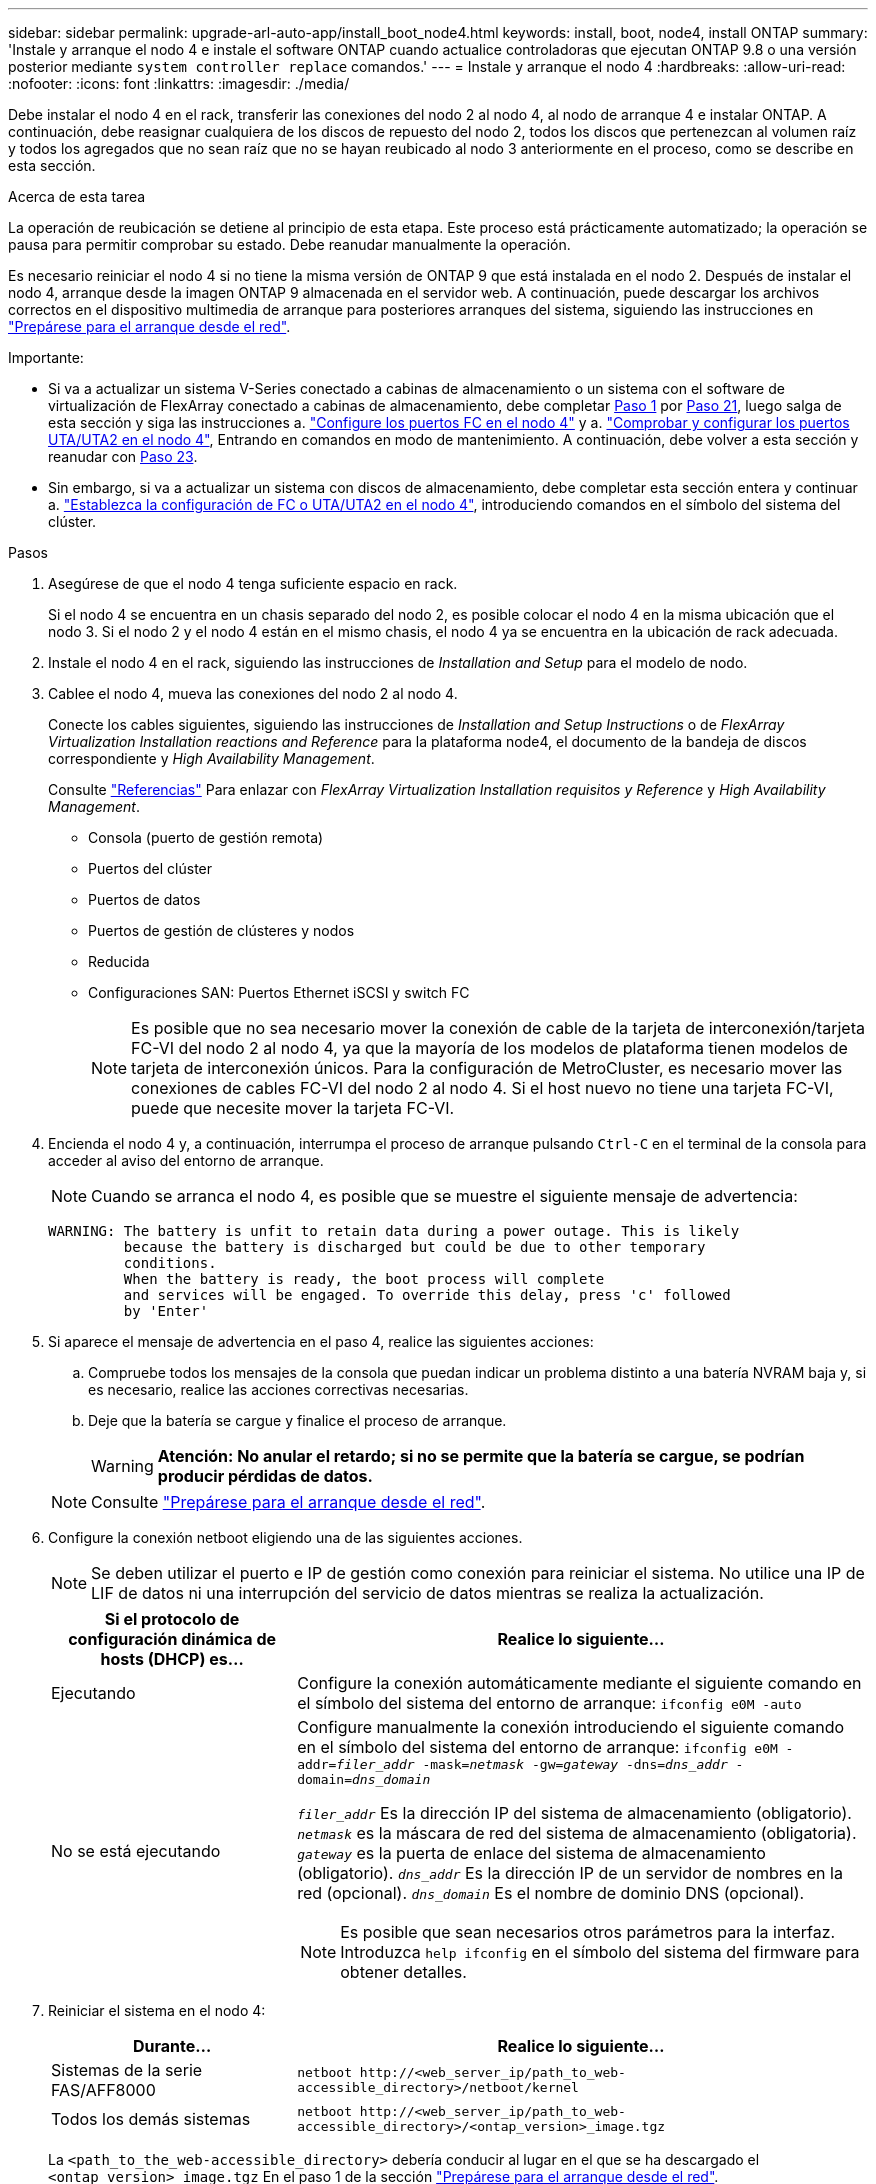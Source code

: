 ---
sidebar: sidebar 
permalink: upgrade-arl-auto-app/install_boot_node4.html 
keywords: install, boot, node4, install ONTAP 
summary: 'Instale y arranque el nodo 4 e instale el software ONTAP cuando actualice controladoras que ejecutan ONTAP 9.8 o una versión posterior mediante `system controller replace` comandos.' 
---
= Instale y arranque el nodo 4
:hardbreaks:
:allow-uri-read: 
:nofooter: 
:icons: font
:linkattrs: 
:imagesdir: ./media/


[role="lead"]
Debe instalar el nodo 4 en el rack, transferir las conexiones del nodo 2 al nodo 4, al nodo de arranque 4 e instalar ONTAP. A continuación, debe reasignar cualquiera de los discos de repuesto del nodo 2, todos los discos que pertenezcan al volumen raíz y todos los agregados que no sean raíz que no se hayan reubicado al nodo 3 anteriormente en el proceso, como se describe en esta sección.

.Acerca de esta tarea
La operación de reubicación se detiene al principio de esta etapa. Este proceso está prácticamente automatizado; la operación se pausa para permitir comprobar su estado. Debe reanudar manualmente la operación.

Es necesario reiniciar el nodo 4 si no tiene la misma versión de ONTAP 9 que está instalada en el nodo 2. Después de instalar el nodo 4, arranque desde la imagen ONTAP 9 almacenada en el servidor web. A continuación, puede descargar los archivos correctos en el dispositivo multimedia de arranque para posteriores arranques del sistema, siguiendo las instrucciones en link:prepare_for_netboot.html["Prepárese para el arranque desde el red"].

.Importante:
* Si va a actualizar un sistema V-Series conectado a cabinas de almacenamiento o un sistema con el software de virtualización de FlexArray conectado a cabinas de almacenamiento, debe completar <<auto_install4_step1,Paso 1>> por <<auto_install4_step21,Paso 21>>, luego salga de esta sección y siga las instrucciones a. link:set_fc_or_uta_uta2_config_node4.html#configure-fc-ports-on-node4["Configure los puertos FC en el nodo 4"] y a. link:set_fc_or_uta_uta2_config_node4.html#check-and-configure-utauta2-ports-on-node4["Comprobar y configurar los puertos UTA/UTA2 en el nodo 4"], Entrando en comandos en modo de mantenimiento. A continuación, debe volver a esta sección y reanudar con <<auto_install4_step23,Paso 23>>.
* Sin embargo, si va a actualizar un sistema con discos de almacenamiento, debe completar esta sección entera y continuar a. link:set_fc_or_uta_uta2_config_node4.html["Establezca la configuración de FC o UTA/UTA2 en el nodo 4"], introduciendo comandos en el símbolo del sistema del clúster.


.Pasos
. [[auto_install4_step1]]Asegúrese de que el nodo 4 tenga suficiente espacio en rack.
+
Si el nodo 4 se encuentra en un chasis separado del nodo 2, es posible colocar el nodo 4 en la misma ubicación que el nodo 3. Si el nodo 2 y el nodo 4 están en el mismo chasis, el nodo 4 ya se encuentra en la ubicación de rack adecuada.

. Instale el nodo 4 en el rack, siguiendo las instrucciones de _Installation and Setup_ para el modelo de nodo.
. Cablee el nodo 4, mueva las conexiones del nodo 2 al nodo 4.
+
Conecte los cables siguientes, siguiendo las instrucciones de _Installation and Setup Instructions_ o de _FlexArray Virtualization Installation reactions and Reference_ para la plataforma node4, el documento de la bandeja de discos correspondiente y _High Availability Management_.

+
Consulte link:other_references.html["Referencias"] Para enlazar con _FlexArray Virtualization Installation requisitos y Reference_ y _High Availability Management_.

+
** Consola (puerto de gestión remota)
** Puertos del clúster
** Puertos de datos
** Puertos de gestión de clústeres y nodos
** Reducida
** Configuraciones SAN: Puertos Ethernet iSCSI y switch FC
+

NOTE: Es posible que no sea necesario mover la conexión de cable de la tarjeta de interconexión/tarjeta FC-VI del nodo 2 al nodo 4, ya que la mayoría de los modelos de plataforma tienen modelos de tarjeta de interconexión únicos. Para la configuración de MetroCluster, es necesario mover las conexiones de cables FC-VI del nodo 2 al nodo 4. Si el host nuevo no tiene una tarjeta FC-VI, puede que necesite mover la tarjeta FC-VI.



. Encienda el nodo 4 y, a continuación, interrumpa el proceso de arranque pulsando `Ctrl-C` en el terminal de la consola para acceder al aviso del entorno de arranque.
+

NOTE: Cuando se arranca el nodo 4, es posible que se muestre el siguiente mensaje de advertencia:

+
....
WARNING: The battery is unfit to retain data during a power outage. This is likely
         because the battery is discharged but could be due to other temporary
         conditions.
         When the battery is ready, the boot process will complete
         and services will be engaged. To override this delay, press 'c' followed
         by 'Enter'
....
. Si aparece el mensaje de advertencia en el paso 4, realice las siguientes acciones:
+
.. Compruebe todos los mensajes de la consola que puedan indicar un problema distinto a una batería NVRAM baja y, si es necesario, realice las acciones correctivas necesarias.
.. Deje que la batería se cargue y finalice el proceso de arranque.
+

WARNING: *Atención: No anular el retardo; si no se permite que la batería se cargue, se podrían producir pérdidas de datos.*

+

NOTE: Consulte link:prepare_for_netboot.html["Prepárese para el arranque desde el red"].





. [[step6]]Configure la conexión netboot eligiendo una de las siguientes acciones.
+

NOTE: Se deben utilizar el puerto e IP de gestión como conexión para reiniciar el sistema. No utilice una IP de LIF de datos ni una interrupción del servicio de datos mientras se realiza la actualización.

+
[cols="30,70"]
|===
| Si el protocolo de configuración dinámica de hosts (DHCP) es... | Realice lo siguiente... 


| Ejecutando | Configure la conexión automáticamente mediante el siguiente comando en el símbolo del sistema del entorno de arranque:
`ifconfig e0M -auto` 


| No se está ejecutando  a| 
Configure manualmente la conexión introduciendo el siguiente comando en el símbolo del sistema del entorno de arranque:
`ifconfig e0M -addr=_filer_addr_ -mask=_netmask_ -gw=_gateway_ -dns=_dns_addr_ -domain=_dns_domain_`

`_filer_addr_` Es la dirección IP del sistema de almacenamiento (obligatorio).
`_netmask_` es la máscara de red del sistema de almacenamiento (obligatoria).
`_gateway_` es la puerta de enlace del sistema de almacenamiento (obligatorio).
`_dns_addr_` Es la dirección IP de un servidor de nombres en la red (opcional).
`_dns_domain_` Es el nombre de dominio DNS (opcional).


NOTE: Es posible que sean necesarios otros parámetros para la interfaz. Introduzca `help ifconfig` en el símbolo del sistema del firmware para obtener detalles.

|===
. Reiniciar el sistema en el nodo 4:
+
[cols="30,70"]
|===
| Durante... | Realice lo siguiente... 


| Sistemas de la serie FAS/AFF8000 | `netboot \http://<web_server_ip/path_to_web-accessible_directory>/netboot/kernel` 


| Todos los demás sistemas | `netboot \http://<web_server_ip/path_to_web-accessible_directory>/<ontap_version>_image.tgz` 
|===
+
La `<path_to_the_web-accessible_directory>` debería conducir al lugar en el que se ha descargado el `<ontap_version>_image.tgz` En el paso 1 de la sección link:prepare_for_netboot.html["Prepárese para el arranque desde el red"].

+

NOTE: No interrumpa el arranque.

. En el menú de inicio, seleccione opción `(7) Install new software first`.
+
Esta opción del menú descarga e instala la nueva imagen de ONTAP en el dispositivo de arranque.

+
Ignore el siguiente mensaje:

+
`This procedure is not supported for Non-Disruptive Upgrade on an HA pair`

+
La nota se aplica a las actualizaciones no disruptivas de ONTAP, no a las actualizaciones de controladoras.

+

NOTE: Utilice siempre netboot para actualizar el nodo nuevo a la imagen deseada. Si utiliza otro método para instalar la imagen en la nueva controladora, podría instalarse la imagen incorrecta. Este problema se aplica a todas las versiones de ONTAP. El procedimiento para reiniciar el sistema combinado con la opción `(7) Install new software` Limpia el soporte de arranque y coloca la misma versión ONTAP en ambas particiones de imagen.

. Si se le solicita que continúe el procedimiento, introduzca `y`, Y cuando se le solicite el paquete, escriba la dirección URL:
+
`\http://<web_server_ip/path_to_web-accessible_directory>/<ontap_version>_image.tgz`

. Lleve a cabo los siguientes pasos para reiniciar el módulo del controlador:
+
.. Introduzca `n` para omitir la recuperación del backup cuando aparezca la siguiente solicitud:
+
....
Do you want to restore the backup configuration now? {y|n}
....
.. Reinicie introduciendo `y` cuando vea el siguiente símbolo del sistema:
+
....
The node must be rebooted to start using the newly installed software. Do you want to reboot now? {y|n}
....
+
El módulo del controlador se reinicia pero se detiene en el menú de inicio porque el dispositivo de arranque se ha reformateado y los datos de configuración deben restaurarse.



. Seleccione el modo de mantenimiento `5` desde el menú de inicio y entrar `y` cuando se le pida que continúe con el arranque.
. Compruebe que la controladora y el chasis están configurados como ha:
+
`ha-config show`

+
En el siguiente ejemplo, se muestra el resultado del `ha-config show` comando:

+
....
Chassis HA configuration: ha
Controller HA configuration: ha
....
+

NOTE: El sistema graba en una PROM tanto si se encuentran en un par ha como en una configuración independiente. El estado debe ser el mismo en todos los componentes del sistema independiente o del par de alta disponibilidad.

. Si la controladora y el chasis no están configurados como alta disponibilidad, utilice los siguientes comandos para corregir la configuración:
+
`ha-config modify controller ha`

+
`ha-config modify chassis ha`

+
Si tiene una configuración MetroCluster, utilice los siguientes comandos para modificar la controladora y el chasis:

+
`ha-config modify controller mcc`

+
`ha-config modify chassis mcc`

. Salga del modo de mantenimiento:
+
`halt`

+
Interrumpa el arranque automático pulsando Ctrl-C en el símbolo del sistema del entorno de arranque.

. [[auto_install4_step15]]en el nodo 3, compruebe la fecha, la hora y la zona horaria del sistema:
+
`date`

. El nodo 4, compruebe la fecha mediante el siguiente comando en el símbolo del sistema del entorno de arranque:
+
`show date`

. Si es necesario, configure la fecha del nodo 4:
+
`set date _mm/dd/yyyy_`

. En el nodo 4, compruebe la hora mediante el siguiente comando en el símbolo del sistema del entorno de arranque:
+
`show time`

. Si es necesario, configure la hora del nodo 4:
+
`set time _hh:mm:ss_`

. En el cargador de arranque, establezca el ID del sistema del partner en el nodo 4:
+
`setenv partner-sysid _node3_sysid_`

+
Para el nodo 4, `partner-sysid` debe ser el del nodo 3.

+
Guarde los ajustes:

+
`saveenv`

. [[auto_install4_step21]] Compruebe el `partner-sysid` para el nodo 4:
+
`printenv partner-sysid`

. [[step22]]realice una de las siguientes acciones:
+
[cols="30,70"]
|===
| Si su sistema... | Realice lo siguiente... 


| Cuenta con discos y sin almacenamiento de gestión | Vaya a. <<auto_install4_step23,Paso 23>>. 


| Es un sistema V-Series o un sistema con software de virtualización FlexArray conectado a cabinas de almacenamiento  a| 
.. Vaya a la sección link:set_fc_or_uta_uta2_config_node4.html["Establezca la configuración de FC o UTA/UTA2 en el nodo 4"] y completar las subsecciones de esta sección.
.. Vuelva a esta sección y complete los pasos restantes, empezando por <<auto_install4_step23,Paso 23>>.



IMPORTANT: Debe volver a configurar los puertos integrados de FC, los puertos CNA integrados y las tarjetas CNA antes de iniciar ONTAP en el sistema V-Series o con el software de virtualización FlexArray.

|===


. [[auto_install4_step23]]Añada los puertos iniciadores FC del nuevo nodo a las zonas del switch.
+
Si su sistema tiene UNA SAN de cinta, debe dividir en zonas para los iniciadores. Si es necesario, modifique los puertos internos al iniciador en la link:set_fc_or_uta_uta2_config_node4.html#configure-fc-ports-on-node4["Configure los puertos FC en el nodo 4"]. Consulte la documentación de la cabina de almacenamiento y la división en zonas para obtener más instrucciones sobre la división en zonas.

. Añada los puertos de iniciador de FC a la cabina de almacenamiento como hosts nuevos y asigne los LUN de cabina a los hosts nuevos.
+
Consulte la documentación de la cabina de almacenamiento y la división en zonas para obtener instrucciones.

. Modifique los valores de nombre de puerto WWPN en el host o los grupos de volúmenes asociados con los LUN de cabina en la cabina de almacenamiento.
+
La instalación de un módulo de controladora nuevo cambia los valores de WWPN asociados con cada puerto FC integrado.

. Si su configuración utiliza la división en zonas basada en switches, ajuste la división en zonas para reflejar los nuevos valores de WWPN.


. Si tiene unidades de cifrado de almacenamiento de NetApp (NSE) instaladas, siga estos pasos.
+

NOTE: Si aún no lo ha hecho anteriormente en el procedimiento, consulte el artículo de la base de conocimientos https://kb.netapp.com/onprem/ontap/Hardware/How_to_tell_if_a_drive_is_FIPS_certified["Cómo saber si una unidad tiene la certificación FIPS"^] para determinar el tipo de unidades de autocifrado que están en uso.

+
.. Configurado `bootarg.storageencryption.support` para `true` o. `false`.
+
[cols="35,65"]
|===
| Si están en uso las siguientes unidades... | Entonces… 


| Unidades NSE que cumplen con los requisitos de autocifrado de FIPS 140-2 de nivel 2 | `setenv bootarg.storageencryption.support *true*` 


| SED de NetApp no con FIPS | `setenv bootarg.storageencryption.support *false*` 
|===
+
[NOTE]
====
No es posible mezclar unidades FIPS con otros tipos de unidades en el mismo nodo o la pareja de alta disponibilidad. Puede mezclar unidades de cifrado distinto de SED en el mismo nodo o par de alta disponibilidad.

====
.. Vaya al menú de inicio especial y seleccione la opción `(10) Set Onboard Key Manager recovery secrets`.
+
Introduzca la frase de acceso y la información de copia de seguridad registrada anteriormente. Consulte link:manage_storage_encryption_using_okm.html["Gestione el cifrado del almacenamiento con el gestor de claves incorporado"].



. Nodo de arranque en el menú de arranque:
+
`boot_ontap menu`

+
Si no tiene una configuración FC o UTA/UTA2, ejecute link:set_fc_or_uta_uta2_config_node4.html#auto_check_node4_step15["Comprobar y configurar los puertos UTA/UTA2 en el nodo 4, paso 15"] de modo que el nodo 4 puede reconocer los discos del nodo 2.

. [[step29]]para la configuración de MetroCluster, sistemas y sistemas V-Series con software de virtualización FlexArray conectado a cabinas de almacenamiento debe configurar y configurar los puertos FC o UTA/UTA2 del nodo 4 para detectar los discos conectados al nodo. Para completar esta tarea, vaya a la sección link:set_fc_or_uta_uta2_config_node4.html["Establezca la configuración de FC o UTA/UT2 en el nodo 4"].

